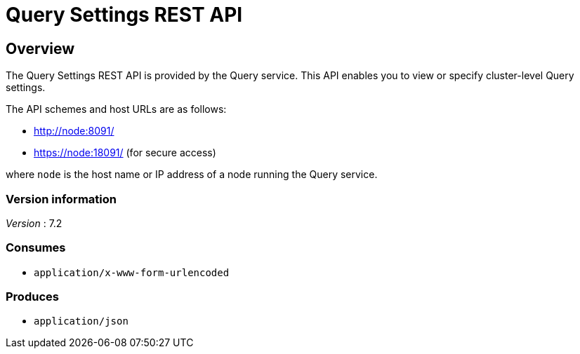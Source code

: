 = Query Settings REST API


// This file is created automatically by Swagger2Markup.
// DO NOT EDIT! Refer to https://github.com/couchbaselabs/cb-swagger


// tag::body[]


[[_overview]]
== Overview
The Query Settings REST API is provided by the Query service.
This API enables you to view or specify cluster-level Query settings.

The API schemes and host URLs are as follows:

* http://node:8091/
* https://node:18091/ (for secure access)

where `node` is the host name or IP address of a node running the Query service.


=== Version information
[%hardbreaks]
__Version__ : 7.2


=== Consumes

* `application/x-www-form-urlencoded`


=== Produces

* `application/json`


// end::body[]




